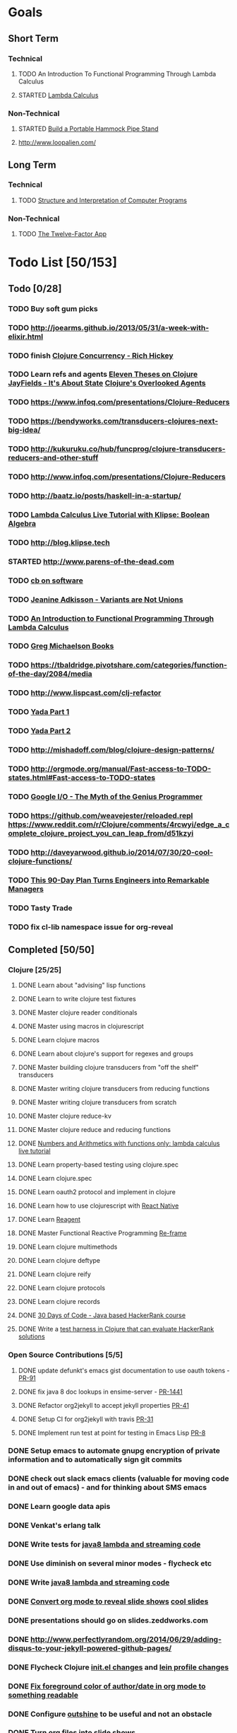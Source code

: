 * Goals
** Short Term
*** Technical
**** TODO An Introduction To Functional Programming Through Lambda Calculus
**** STARTED [[http://xuanji.appspot.com/isicp/lambda.html][Lambda Calculus]]
*** Non-Technical
**** STARTED [[http://theultimatehang.com/2012/07/portable-hammock-pipe-stand/][Build a Portable Hammock Pipe Stand]]
**** http://www.loopalien.com/
** Long Term
*** Technical
**** TODO [[http://sarabander.github.io/sicp/][Structure and Interpretation of Computer Programs]]
*** Non-Technical
**** TODO [[http://12factor.net/][The Twelve-Factor App]]


* Todo List [50/153]
:PROPERTIES:
:COOKIE_DATA: todo recursive
:END:
** Todo [0/28]
*** TODO Buy soft gum picks
*** TODO http://joearms.github.io/2013/05/31/a-week-with-elixir.html
*** TODO finish [[https://youtu.be/dGVqrGmwOAw?t=1317][Clojure Concurrency - Rich Hickey]]
*** TODO Learn refs and agents [[http://www.tbray.org/ongoing/When/200x/2009/12/01/Clojure-Theses][Eleven Theses on Clojure]] [[http://blog.jayfields.com/2011/04/clojure-state-management.html][JayFields - It's About State]] [[http://www.shayne.me/blog/2015/2015-09-14-clojure-agents/][Clojure's Overlooked Agents]]
*** TODO https://www.infoq.com/presentations/Clojure-Reducers
*** TODO https://bendyworks.com/transducers-clojures-next-big-idea/
*** TODO http://kukuruku.co/hub/funcprog/clojure-transducers-reducers-and-other-stuff
*** TODO http://www.infoq.com/presentations/Clojure-Reducers
*** TODO [[http://baatz.io/posts/haskell-in-a-startup/]]
*** TODO [[http://blog.klipse.tech/lambda/2016/07/24/lambda-calculus-2.html][Lambda Calculus Live Tutorial with Klipse: Boolean Algebra]]
*** TODO http://blog.klipse.tech
*** STARTED http://www.parens-of-the-dead.com
*** TODO [[https://christopherdbui.com][cb on software]]
*** TODO [[https://www.youtube.com/watch?v=ZQkIWWTygio][Jeanine Adkisson - Variants are Not Unions]]
*** TODO [[http://www.macs.hw.ac.uk/~greg/books/gjm.lambook88.ps][An Introduction to Functional Programming Through Lambda Calculus]]
*** TODO [[http://www.macs.hw.ac.uk/~greg/books/][Greg Michaelson Books]]
*** TODO https://tbaldridge.pivotshare.com/categories/function-of-the-day/2084/media
*** TODO http://www.lispcast.com/clj-refactor
*** TODO [[https://juxt.pro/blog/posts/yada-1.html][Yada Part 1]]
*** TODO [[https://juxt.pro/blog/posts/yada-2.html][Yada Part 2]]
*** TODO http://mishadoff.com/blog/clojure-design-patterns/
*** TODO http://orgmode.org/manual/Fast-access-to-TODO-states.html#Fast-access-to-TODO-states
*** TODO [[https://www.youtube.com/watch?v=0SARbwvhupQw][Google I/O - The Myth of the Genius Programmer]]
*** TODO https://github.com/weavejester/reloaded.repl [[https://www.reddit.com/r/Clojure/comments/4rcwyi/edge_a_complete_clojure_project_you_can_leap_from/d51kzyi]]
*** TODO http://daveyarwood.github.io/2014/07/30/20-cool-clojure-functions/
*** TODO [[http://firstround.com/review/this-90-day-plan-turns-engineers-into-remarkable-managers/][This 90-Day Plan Turns Engineers into Remarkable Managers]]
*** TODO Tasty Trade
*** TODO fix cl-lib namespace issue for org-reveal

** Completed [50/50]
*** Clojure [25/25]
**** DONE Learn about "advising" lisp functions
**** DONE Learn to write clojure test fixtures
**** DONE Master clojure reader conditionals
**** DONE Master using macros in clojurescript
**** DONE Learn clojure macros
**** DONE Learn about clojure's support for regexes and groups
**** DONE Master building clojure transducers from "off the shelf" transducers
**** DONE Master writing clojure transducers from reducing functions
**** DONE Master writing clojure transducers from scratch
**** DONE Master clojure reduce-kv
**** DONE Master clojure reduce and reducing functions
**** DONE [[http://blog.klipse.tech/lambda/2016/07/24/lambda-calculus-1.html][Numbers and Arithmetics with functions only: lambda calculus live tutorial]]
**** DONE Learn property-based testing using clojure.spec
**** DONE Learn clojure.spec
**** DONE Learn oauth2 protocol and implement in clojure
**** DONE Learn how to use clojurescript with [[https://github.com/drapanjanas/re-natal][React Native]]
**** DONE Learn [[http://reagent-project.github.io][Reagent]]
**** DONE Master Functional Reactive Programming [[https://github.com/Day8/re-frame][Re-frame]]
**** DONE Learn clojure multimethods
**** DONE Learn clojure deftype
**** DONE Learn clojure reify
**** DONE Learn clojure protocols
**** DONE Learn clojure records
**** DONE [[https://www.hackerrank.com/domains/tutorials/30-days-of-code][30 Days of Code - Java based HackerRank course]]
**** DONE Write a [[https://github.com/halcyon/hackerrank-clj][test harness in Clojure that can evaluate HackerRank solutions]]
*** Open Source Contributions [5/5]
**** DONE update defunkt's emacs gist documentation to use oauth tokens - [[https://github.com/defunkt/gist.el/pull/91][PR-91]]
**** DONE fix java 8 doc lookups in ensime-server - [[https://github.com/ensime/ensime-server/pull/1441][PR-1441]]
**** DONE Refactor org2jekyll to accept jekyll properties [[https://github.com/ardumont/org2jekyll/pull/41][PR-41]]
**** DONE Setup CI for org2jekyll with travis [[https://github.com/ardumont/org2jekyll/pull/31][PR-31]]
**** DONE Implement run test at point for testing in Emacs Lisp [[https://github.com/tonini/overseer.el/pull/8][PR-8]]
*** DONE Setup emacs to automate gnupg encryption of private information and to automatically sign git commits
*** DONE check out slack emacs clients (valuable for moving code in and out of emacs) - and for thinking about SMS emacs
*** DONE Learn google data apis
*** DONE Venkat's erlang talk
*** DONE Write tests for [[https://github.com/halcyon/fundamentals][java8 lambda and streaming code]]
*** DONE Use diminish on several minor modes - flycheck etc
*** DONE Write [[https://github.com/halcyon/fundamentals][java8 lambda and streaming code]]
*** DONE [[https://github.com/yjwen/org-reveal][Convert org mode to reveal slide shows]] [[http://jr0cket.co.uk/2013/10/create-cool-slides--Org-mode-Revealjs.html][cool slides]]
*** DONE presentations should go on slides.zeddworks.com
*** DONE http://www.perfectlyrandom.org/2014/06/29/adding-disqus-to-your-jekyll-powered-github-pages/
*** DONE Flycheck Clojure [[https://github.com/halcyon/dotfiles/blob/master/emacs/.emacs.d/init.el#L453-L468][init.el changes]] and [[https://github.com/halcyon/dotfiles/blob/master/lein/.lein/profiles.clj#L9][lein profile changes]]
*** DONE [[https://github.com/halcyon/.emacs.d/blob/master/init.el#L184-L185][Fix foreground color of author/date in org mode to something readable]]
*** DONE Configure [[https://github.com/tj64/outshine][outshine]] to be useful and not an obstacle
*** DONE Turn org files into slide shows
*** DONE https://github.com/clojure-emacs/clj-refactor.el
*** DONE Setup EMACS as a postgres client
*** DONE [[https://allysonjulian.com/setting-up-docker-with-xhyve/][Setting up docker with xhyve (OS X virtualization)]]
*** DONE https://github.com/flycheck/flycheck
*** DONE https://www.masteringemacs.org/article/spotlight-flycheck-a-flymake-replacement
*** DONE Setup persistent nrepl history in EMACS

** Hold [0/73]
*** Git
**** HOLD [[https://codewords.recurse.com/issues/two/git-from-the-inside-out][Git From the Inside Out]]
**** HOLD https://jwiegley.github.io/git-from-the-bottom-up/

*** HOLD [[http://learnyouahaskell.com/][Learn You a Haskell for Great Good!]]
*** HOLD [[https://quantumexperience.ng.bluemix.net/qstage/#/tutorial?sectionId=c59b3710b928891a1420190148a72cce][IBM Quantum Computing Tutorial]]
*** HOLD [[http://exercism.io/][Setup exercism.io to practice Haskell exercises]]
*** HOLD [[http://www.drdobbs.com/parallel/lisp-classes-in-the-metaobject-protocol/200000266][Lisp: Classes in the Metaobject Protocol]]
*** HOLD [[http://learnyouanelm.github.io/][Learn You an Elm]]
*** HOLD [[http://learnyousomeerlang.com/][Learn You Some Erlang for Great Good!]]
*** HOLD [[https://www.youtube.com/playlist?list=PLlML6SMLMRgAooeL26mW502jCgWikqx_n][University of Kent MOOC - Functional Programming with Erlang]]
*** HOLD FATS talk on configuring Emacs
*** HOLD FATS talk on flycheck-clojure
*** HOLD FATS talk on using EMACS as a postgres client
*** HOLD FATS talk on setting up EMACS for the terminal
*** HOLD https://pragprog.com/book/cjclojure/mastering-clojure-macros
*** HOLD [[http://gigamonkeys.com/book/][Practical Common Lisp]]
*** HOLD [[https://class.coursera.org/progfun-002/lecture][Coursera - Functional Programming Principles in Scala]]
*** HOLD [[http://www.alchemist-elixir.org/][Alchemist - Elixir Integration for Emacs]]
*** HOLD https://www.cs.uic.edu/~jbell/CourseNotes/OperatingSystems/4_Threads.html
*** HOLD https://github.com/patric-r/jvmtop
*** HOLD http://stackoverflow.com/questions/2129044/java-heap-terminology-young-old-and-permanent-generations
*** HOLD http://stuartsierra.com/2016/01/09/how-to-name-clojure-functions
*** HOLD https://github.com/jkbrzt/httpie
*** HOLD [[http://sarabander.github.io/sicp/html/1_002e1.xhtml#g_t1_002e1][SICP - 1.1 Sections 1-8 The Elements of Programming]]
*** HOLD http://www.sicpdistilled.com/
*** HOLD http://acaird.github.io/computers/2013/05/24/blogging-with-org-and-git/
*** HOLD http://emacs-doctor.com/blogging-from-emacs.html
*** HOLD http://tex.stackexchange.com/questions/157332/how-can-you-make-your-cv-accessible
*** HOLD https://github.com/punchagan/resume
*** HOLD https://clusterhq.com/2016/02/11/kubernetes-redis-cluster/?utm_source=dbweekly&utm_medium=email
*** HOLD https://github.com/mhjort/clj-gatling
*** HOLD https://github.com/hugoduncan/criterium
*** HOLD https://github.com/mhjort/clojider
*** HOLD https://pragprog.com/book/actb/technical-blogging
*** HOLD http://jonathangraham.github.io/2015/09/01/Clojure%20functions/
*** HOLD http://jonathangraham.github.io/2016/01/07/property_based_testing_clojure_functions/
*** HOLD [[https://github.com/awkay/om-tutorial][Learn Om Next using Dev Cards]]
*** HOLD The Little Schemer
*** HOLD [[https://braydie.gitbooks.io/how-to-be-a-programmer/content/en/index.html][How to be a Programmer]]
*** HOLD https://pragprog.com/book/mbfpp/functional-programming-patterns-in-scala-and-clojure
*** HOLD http://www.4clojure.com
*** HOLD 100 Clojure Functions with Anki Flashcards
*** HOLD https://www.masteringemacs.org
*** HOLD http://www.datomic.com/training.html https://github.com/Datomic/day-of-datomic
*** HOLD https://github.com/cloojure/tupelo
*** HOLD http://clojure-cookbook.com/
*** HOLD http://matthiasnehlsen.com/blog/2014/10/15/talk-transcripts/
*** HOLD https://github.com/evancz/elm-architecture-tutorial
*** HOLD Devcards http://rigsomelight.com/devcards/#!/devdemos.core
*** HOLD Read Paul Graham Essay
*** Functional Thinking - Neal Ford
**** HOLD http://nealford.com/functionalthinking.html
**** HOLD [[http://www.ibm.com/developerworks/java/library/j-ft1/index.html][Functional thinking: Thinking functionally, Part 1]]
**** HOLD [[http://www.ibm.com/developerworks/java/library/j-ft2/index.html][Functional thinking: Thinking functionally, Part 2]]
**** HOLD [[http://www.ibm.com/developerworks/java/library/j-ft3/index.html][Functional thinking: Thinking functionally, Part 3]]
**** HOLD [[http://www.ibm.com/developerworks/java/library/j-ft4/index.html][Functional thinking: Immutability]]
**** HOLD [[http://www.ibm.com/developerworks/java/library/j-ft5/index.html][Functional thinking: Coupling and composition, Part 1]]
**** HOLD [[http://www.ibm.com/developerworks/java/library/j-ft6/index.html][Functional thinking: Coupling and composition, Part 2]]
**** HOLD [[http://www.ibm.com/developerworks/java/library/j-ft7/index.html][Functional thinking: Functional features in Groovy, Part 1]]
**** HOLD [[http://www.ibm.com/developerworks/java/library/j-ft8/index.html][Functional thinking: Functional features in Groovy, Part 2]]
**** HOLD [[http://www.ibm.com/developerworks/java/library/j-ft9/index.html][Functional thinking: Functional features in Groovy, Part 3]]
**** HOLD [[http://www.ibm.com/developerworks/java/library/j-ft10/index.html][Functional thinking: Functional design patterns, Part 1]]
**** HOLD [[http://www.ibm.com/developerworks/java/library/j-ft11/index.html][Functional thinking: Functional design patterns, Part 2]]
**** HOLD [[http://www.ibm.com/developerworks/java/library/j-ft12/index.html][Functional thinking: Functional design patterns, Part 3]]
**** HOLD [[http://www.ibm.com/developerworks/java/library/j-ft13/index.html][Functional thinking: Functional error handling with Either and Option]]
**** HOLD [[http://www.ibm.com/developerworks/java/library/j-ft14/index.html][Functional thinking: Either trees and pattern matching]]
**** HOLD [[http://www.ibm.com/developerworks/java/library/j-ft15/index.html][Functional thinking: Rethinking dispatch]]
**** HOLD [[http://www.ibm.com/developerworks/java/library/j-ft16/index.html][Functional thinking: Tons of transformations]]
**** HOLD [[http://www.ibm.com/developerworks/java/library/j-ft17/index.html][Functional thinking: Transformations and optimizations]]
*** HOLD https://github.com/rupa/z
*** HOLD https://www.bountysource.com/teams/cider
*** HOLD http://www.jorgecastro.org/2016/02/12/super-fast-local-workloads-with-juju/
*** HOLD http://www.mbtest.org/
*** HOLD http://beautifulracket.com/first-lang.html
*** HOLD http://practicaltypography.com/equity.html


* Reminders
** Git
*** unstage = reset HEAD
*** uncommit = reset --soft HEAD^
** Tennis
*** Under and up
*** 4 points of contact
*** Seven attributes that lead to success
- Confidence
- Determination
- Engagement
- Professionalism
- Resiliency
- Respectfulness
- Toughness

*** 4 errors and how to prevent them
- Net: Hand must be under ball, and push up and forward
- Long: Close racket face
- Wide L: Full contact through ball
- Wide R: Contact in front
*** Serve
- Toss ball high
- Raise left hand and measure ball while hitting
- Hit up on ball
- Pronate wrist
- Balance, minimize motion in feet
- Right to left motion
- Pronation drill at fence
*** Overhead
- Always turn body sideways to hit an overhead (shoulder turn just like on the serve)
*** DNO footwork
- Defense: Open stance, highest net clearance - 10 ft or more over net, Always cross court
- Neutral: Semi open stance - Middle clearance - 5-10 ft over net, Always cross court
- Offense: Closed stance - Lowest clearance - 2-5 ft or more over net, Down the line?
*** 2-handed backhand
- Stance Sideways, chest facing the fence
- Grip
 - Bottom Continental
 - Top Eastern
- Start with butt of racket pointed straight down at the ground, and racket head up
- Next small circle with racket head kept closed but moving towards
  the ground, butt of racket should be pointing at target at
  completion of circle
- Contact point should be far in front, extend
- Hold on to racket with both hands all the way through follow through
- Loose wrists
*** Ground strokes
- Bend the ball
 - All in the loose wrists
*** Volley
- Most important thing is to lock the wrist with racket straight up, butt pointed straight down at ground
*** Serve + Volley
- On Deuce side only - serve to the backhand, and close in on ad side
  to volley.  Opponent is most likely to hit towards the center
- On Ad side - serve to the backhand wide with kick, close towards the center
*** Drills
- Tie Breaker where one loses a point if they hit two ground strokes
  into the service box. Yell short on the first one that is in the
  service box
- Tie Breaker where goal is to serve to backhand and re-return to backhand
- Serve straight down using only wrist - goal is to get 3 bounces before it bounces over the net
- 50 wrist flops using net to keep arm stationary (hit the net with the racket every time)
** Clojure
- doto
- refs
- agents
** House
*** [[http://homeguides.sfgate.com/transplant-maple-trees-41935.html][How to transplant a maple]]

